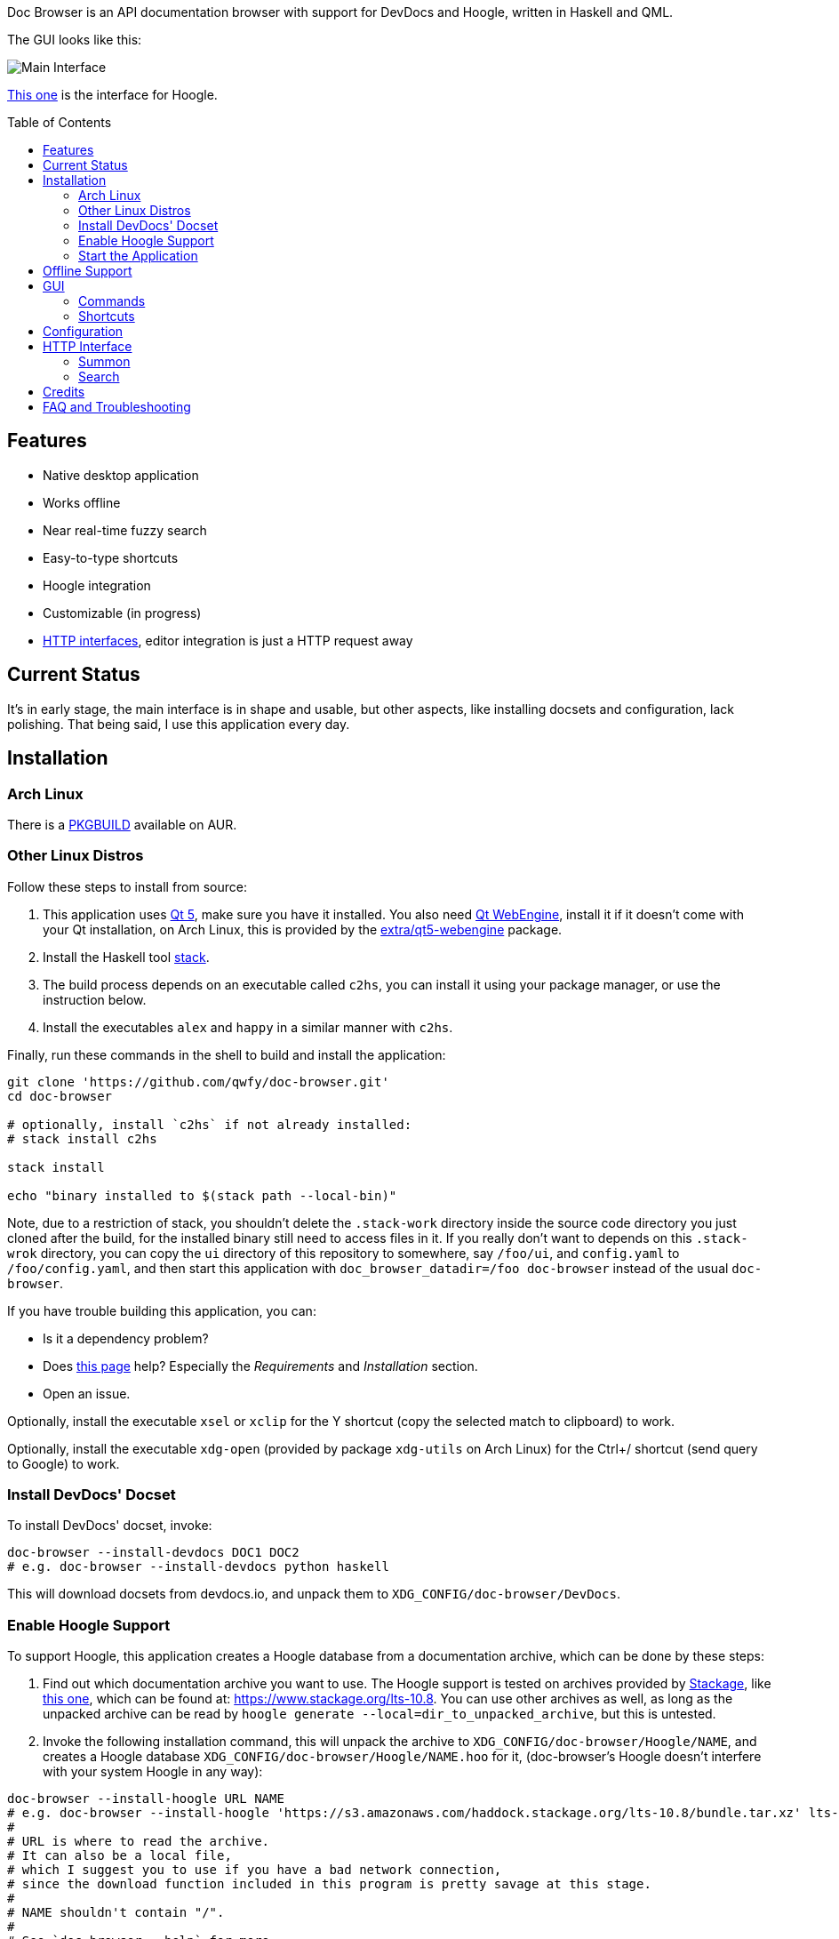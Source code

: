 :toc: macro
:experimental:

Doc Browser is an API documentation browser with support for DevDocs and Hoogle, written in Haskell and QML.

The GUI looks like this:

image:asset/interface-annotated.png[Main Interface]

link:asset/interface-hoogle.png[This one] is the interface for Hoogle.

toc::[]

== Features

* Native desktop application
* Works offline
* Near real-time fuzzy search
* Easy-to-type shortcuts
* Hoogle integration
* Customizable (in progress)
* link:#http-interface[HTTP interfaces], editor integration is just a HTTP request away

== Current Status

It's in early stage, the main interface is in shape and usable, but
other aspects, like installing docsets and configuration, lack
polishing. That being said, I use this application every day.

== Installation

=== Arch Linux

There is a https://aur.archlinux.org/packages/doc-browser-git/[PKGBUILD]
available on AUR.

=== Other Linux Distros

Follow these steps to install from source:

1.  This application uses http://qt-project.org/[Qt 5], make sure you
have it installed. You also need https://wiki.qt.io/QtWebEngine[Qt
WebEngine], install it if it doesn't come with your Qt installation, on
Arch Linux, this is provided by the
https://www.archlinux.org/packages/extra/x86_64/qt5-webengine/[extra/qt5-webengine]
package.
2.  Install the Haskell tool
https://docs.haskellstack.org/en/stable/install_and_upgrade/[stack].
3.  The build process depends on an executable called `c2hs`, you can
install it using your package manager, or use the instruction below.
4.  Install the executables `alex` and `happy` in a similar manner with
`c2hs`.

Finally, run these commands in the shell to build and install the
application:

[source,bash]
----
git clone 'https://github.com/qwfy/doc-browser.git'
cd doc-browser

# optionally, install `c2hs` if not already installed:
# stack install c2hs

stack install

echo "binary installed to $(stack path --local-bin)"
----

Note, due to a restriction of stack, you shouldn't delete the
`.stack-work` directory inside the source code directory you just cloned
after the build, for the installed binary still need to access files in
it. If you really don't want to depends on this `.stack-wrok` directory,
you can copy the `ui` directory of this repository to somewhere, say
`/foo/ui`, and `config.yaml` to `/foo/config.yaml`, and then start this
application with `doc_browser_datadir=/foo doc-browser` instead of the
usual `doc-browser`.

If you have trouble building this application, you can:

* Is it a dependency problem?
* Does http://www.gekkou.co.uk/software/hsqml/[this page] help?
Especially the _Requirements_ and _Installation_ section.
* Open an issue.

Optionally, install the executable `xsel` or `xclip` for the Y shortcut
(copy the selected match to clipboard) to work.

Optionally, install the executable `xdg-open` (provided by package
`xdg-utils` on Arch Linux) for the Ctrl+/ shortcut (send query to
Google) to work.

=== Install DevDocs' Docset

To install DevDocs' docset, invoke:

[source,bash]
----
doc-browser --install-devdocs DOC1 DOC2
# e.g. doc-browser --install-devdocs python haskell
----

This will download docsets from devdocs.io, and unpack them to
`XDG_CONFIG/doc-browser/DevDocs`.

=== Enable Hoogle Support

To support Hoogle, this application creates a Hoogle database from a
documentation archive, which can be done by these steps:

1.  Find out which documentation archive you want to use. The Hoogle
support is tested on archives provided by
https://www.stackage.org[Stackage], like
https://s3.amazonaws.com/haddock.stackage.org/lts-10.8/bundle.tar.xz[this
one], which can be found at: https://www.stackage.org/lts-10.8. You can
use other archives as well, as long as the unpacked archive can be read
by `hoogle generate --local=dir_to_unpacked_archive`, but this is
untested.
2.  Invoke the following installation command, this will unpack the
archive to `XDG_CONFIG/doc-browser/Hoogle/NAME`, and creates a Hoogle
database `XDG_CONFIG/doc-browser/Hoogle/NAME.hoo` for it, (doc-browser's
Hoogle doesn't interfere with your system Hoogle in any way):

[source,bash]
----
doc-browser --install-hoogle URL NAME
# e.g. doc-browser --install-hoogle 'https://s3.amazonaws.com/haddock.stackage.org/lts-10.8/bundle.tar.xz' lts-10.8
#
# URL is where to read the archive.
# It can also be a local file,
# which I suggest you to use if you have a bad network connection,
# since the download function included in this program is pretty savage at this stage.
#
# NAME shouldn't contain "/".
#
# See `doc-browser --help` for more
#
# Don't panic if you see a lot of lines that look like this
# at the begining and the ending of the generation
# (for the above lts-10.8, there are 43 of these):
#
# temporarily relocate x to x.__co.aixon.docbrowser-tempfile__, for x in:
# /home/user/.config/doc-browser/Hoogle/lts-10.8/prologue.txt
# ...
# move x.__co.aixon.docbrowser-tempfile__ back to x, for x in:
# /home/user/.config/doc-browser/Hoogle/lts-10.8/prologue.txt
# ...
#
# These are necessary to work around a Hoogle issue.
----

1.  Prefix or suffix a search with "/hh" to query Hoogle, like this:
`/hh[a]->Int->[a]`.

=== Start the Application

If you installed the application from AUR, the recommended way is to
start it with the shipped .desktop file.

You can also start it with:

[source,bash]
----
doc_browser_datadir=$INSTALL_ROOT/usr/share/doc-browser doc-browser
# e.g. doc_browser_datadir=/usr/share/doc-browser doc-browser
----

If you installed from source, start it with:

[source,bash]
----
doc-browser
----

== Offline Support

The documentation files themselves are downloaded to your disk when
`doc-browser --install-devdocs` or `doc-browser --install-hoogle` is
invoked, however, to display the documentation, some additional
Cascading Style Sh*t or JavaScript files are needed, some of these are
not packaged with the documentation files.

To make DevDocs' docsets work fully offline:

* Start the application after `doc-browser --install-devdocs`
* Search for anything, and open any match
* When the tab is opened and the documentation is correctly displayed,
all necessary files are cached, DevDocs' docsets work offline now

(Cache-when-installing will be implemented after session restore is
implemented.)

If a MathJax distribution is found at `/usr/share/mathjax`, then the
Hoogle documentations will work offline. (If you installed from AUR, you
already have it.)

== GUI

* When the application starts, you will see a blank screen, you can
start typing to search.
* Prefix or suffix a search string with "/py", (e.g. "/pyabspath",
"abspath/py"), will limit the search to the Python docset provided by
DevDocs, more commands are available, see below.
* Number of tabs will peak at 10, open one more tab will close the
left-most one.
* Various keyboard shortcuts are available, see below.

=== Commands

[cols=",",options="header",]
|===
| Command | Effect
| hs      | Limit search to Haskell
| py      | Limit search to Python
| tf      | Limit search to TensorFlow
| np      | Limit search to NumPy
| pd      | Limit search to pandas
| er      | Limit search to Erlang
| mp      | Limit search to Matplotlib
| hh      | Perform search with Hoogle
|===

=== Shortcuts

[cols="3",options="header",]
|===
| Key                                                                    | Effect                                                       | Comment
| kbd:[/]                                                                | focus the search box                                         |
| kbd:[Ctrl+I]                                                           | focus and clear the search box, but keep the command, if any | e.g. before: "/pyfoo"; after: "/py"
| kbd:[Enter] or kbd:[Down]                                              | accept query and select the first match                      | when in the search box
| kbd:[A]kbd:[S]kbd:[D]kbd:[F]kbd:[W]kbd:[E]kbd:[R]kbd:[T]kbd:[C]        | open match 1-9                                               |
| kbd:[G+A]kbd:[S]kbd:[D]kbd:[F]kbd:[W]kbd:[E]kbd:[R]kbd:[T]kbd:[C]      | open match 10-18                                             |
| kbd:[V+A]kbd:[S]kbd:[D]kbd:[F]kbd:[W]kbd:[E]kbd:[R]kbd:[T]kbd:[C]      | open match 19-27                                             |
| kbd:[J]                                                                | select the next match                                        |
| kbd:[K]                                                                | select the previous match                                    |
| kbd:[Enter]                                                            | open the selected match                                      | when the selected item has focus
| kbd:[Tab] or kbd:[Down]                                                | select the next match                                        | when the selected item has focus
| kbd:[Shift+Tab] or kbd:[Up]                                            | select the previous match                                    | when the selected item has focus
| kbd:[1]kbd:[2]kbd:[3]kbd:[4]kbd:[5]kbd:[6]kbd:[7]kbd:[8]kbd:[9]kbd:[0] | go to the corresponding tab                                  |
| kbd:[Alt+L]                                                            | go to the next tab                                           |
| kbd:[Alt+H]                                                            | go to the previous tab                                       |
| kbd:[Ctrl+W]                                                           | close the current tab                                        |
| kbd:[Y]                                                                | copy the selected match to clipboard                         | need executable `xsel` or `xclip`
| kbd:[Ctrl+/]                                                           | send query to Google                                         | e.g. kbd:[Ctrl+/] on "/pyfoo" will search Google for "Python foo"; need executable `xdg-open`
| kbd:[Ctrl+f]                                                           | toggle page search                                           |
| kbd:[Alt+n]                                                            | find next in page search                                     |
| kbd:[Alt+p]                                                            | find previous in page search                                 |
| kbd:[Esc]                                                              | close page search                                            | when in search box
|===

== Configuration

Create the file `XDG_CONFIG/doc-browser/config.yaml` and edit it.

The file is in YAML format, configurable keys and documentations can be
found at:

* `/usr/share/doc-browser/config.yaml`, if you installed from AUR
* `config.yaml` in the root of the source repository, if you installed
from source

The screenshot uses the font http://input.fontbureau.com/[Input Mono],
it is free for personal use, you can install and config doc browser to
use it.

== HTTP Interface

You can interact with this application using HTTP request.

All URL should be prefixed with `http://localhost:<port>`, where
`<port>` is 7701 if you didn't change it in your configuration.

The status code of a successful response is always `200 OK`, others
should be treated as failure.

If you use Insomnia, you can import `insomnia.json`, found at the root
of this repository.

=== Summon

Bring this application's GUI to front, put `<query string>` in the
search box and open the first match.

....
Request: GET /summon?q=<query string>

Response body: Empty

Example:

    curl --silent --request GET --url 'http://localhost:7701/summon?q=os.path'
....

=== Search

Search `<query string>` and return the result as a JSON array.
Documentation of the element of the array can be found
https://qwfy.github.io/doc-browser/doc/Match.html#t:T[here].

....
Request: GET /search?q=<query string>

Response body: JSON array

Example:

    curl --silent --request GET --url 'http://localhost:7701/search?q=os.path' | python -m json.tool | head -n 15

    [
        {
            "vendor": "DevDocs",
            "typeConstraint": null,
            "url": "http://localhost:7701/DevDocs/Python==3.6.4/library/os.path",
            "collection": "Python",
            "name": "os.path",
            "version": "3.6.4",
            "module": null,
            "package": null
        },
        {
            "vendor": "DevDocs",
            "typeConstraint": null,
            "url": "http://localhost:7701/DevDocs/Python==3.6.4/library/os#os.pathsep",
....


== Credits

This application is written by incomplete@aixon.co.

Many thanks to https://github.com/Thibaut[Thibaut Courouble] and
https://github.com/Thibaut/devdocs/graphs/contributors[other
contributors] of https://github.com/Thibaut/devdocs[DevDocs], without
their work, this application wouldn't be possible:

* This application ships with icons collected by DevDocs.
* This application uses docsets, along with the corresponding style
sheets, produced by DevDocs.

Many thanks to https://github.com/ndmitchell[Neil Mitchell] for the
great https://github.com/ndmitchell/hoogle[Hoogle]. The Hoogle support
receives https://github.com/qwfy/doc-browser/issues/2[helps] from him.
This application also ships with a little code from the Hoogle project,
the modified code is licensed under the BSD license.

For Hoogle support, this application guides user to download
documentation archive from https://www.stackage.org[Stackage].


== FAQ and Troubleshooting

Problem: On KDE, Ctrl+/ is taking too long to open the browser.

Solution: This application uses `xdg-open` to open the browser. Try
https://bugs.kde.org/show_bug.cgi?id=364662#c3[this workaround].

Problem: The font in the documentation is too big or too small.

Solution: Tweak the configuration `WebEngineZoomFactor`, see the
link:#configuration[Configuration] section for instruction.

Problem: HTTP summon interface doesn't bring the window to front
Solution: Try the section _Additional settings for Linux_ described in
https://kb.froglogic.com/display/KB/Problem+-+Bringing+window+to+foreground+%28Qt%29[here].

Q: Why does this application display at most 27 matches?

A: If your desired match is not in the top 27 matches, then there is
probably something wrong with the search algorithm.

Q: Why does this application display at most 10 tabs?

A: If too many tabs are displayed, the tab title would be hard to see on
many monitors. Instead of wanting more tabs, try open another instance
of this application. The number of maximum tabs will be configurable in
future versions, so you can benefit from a large monitor.
